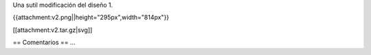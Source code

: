 Una sutil modificación del diseño 1.

{{attachment:v2.png||height="295px",width="814px"}}


[[attachment:v2.tar.gz|svg]]


== Comentarios ==
...
